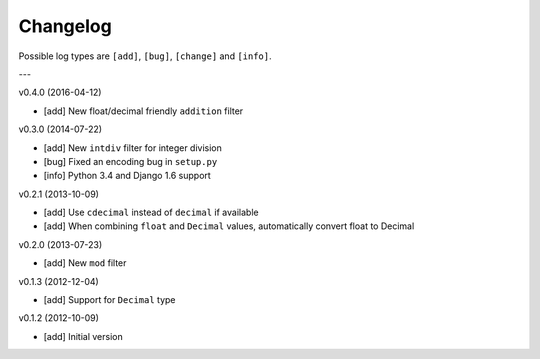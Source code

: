 Changelog
=========

Possible log types are ``[add]``, ``[bug]``, ``[change]`` and ``[info]``.

---

v0.4.0 (2016-04-12)

- [add] New float/decimal friendly ``addition`` filter

v0.3.0 (2014-07-22)

- [add] New ``intdiv`` filter for integer division
- [bug] Fixed an encoding bug in ``setup.py``
- [info] Python 3.4 and Django 1.6 support

v0.2.1 (2013-10-09)

- [add] Use ``cdecimal`` instead of ``decimal`` if available
- [add] When combining ``float`` and ``Decimal`` values, automatically convert
  float to Decimal

v0.2.0 (2013-07-23)

- [add] New ``mod`` filter

v0.1.3 (2012-12-04)

- [add] Support for ``Decimal`` type

v0.1.2 (2012-10-09)

- [add] Initial version
